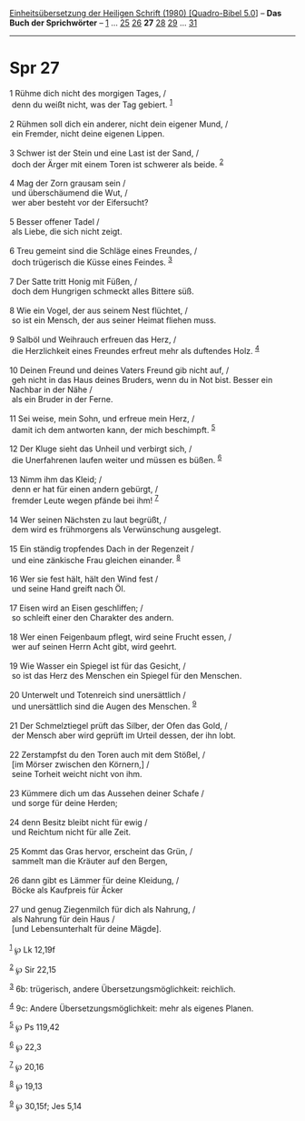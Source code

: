 :PROPERTIES:
:ID:       98c06d96-b125-400a-9ce0-221dc215d754
:END:
<<navbar>>
[[../index.html][Einheitsübersetzung der Heiligen Schrift (1980)
[Quadro-Bibel 5.0]]] -- *Das Buch der Sprichwörter* --
[[file:Spr_1.html][1]] ... [[file:Spr_25.html][25]]
[[file:Spr_26.html][26]] *27* [[file:Spr_28.html][28]]
[[file:Spr_29.html][29]] ... [[file:Spr_31.html][31]]

--------------

* Spr 27
  :PROPERTIES:
  :CUSTOM_ID: spr-27
  :END:

<<verses>>

<<v1>>
1 Rühme dich nicht des morgigen Tages, /\\
 denn du weißt nicht, was der Tag gebiert. ^{[[#fn1][1]]}\\
\\

<<v2>>
2 Rühmen soll dich ein anderer, nicht dein eigener Mund, /\\
 ein Fremder, nicht deine eigenen Lippen.\\
\\

<<v3>>
3 Schwer ist der Stein und eine Last ist der Sand, /\\
 doch der Ärger mit einem Toren ist schwerer als beide. ^{[[#fn2][2]]}\\
\\

<<v4>>
4 Mag der Zorn grausam sein /\\
 und überschäumend die Wut, /\\
 wer aber besteht vor der Eifersucht?\\
\\

<<v5>>
5 Besser offener Tadel /\\
 als Liebe, die sich nicht zeigt.\\
\\

<<v6>>
6 Treu gemeint sind die Schläge eines Freundes, /\\
 doch trügerisch die Küsse eines Feindes. ^{[[#fn3][3]]}\\
\\

<<v7>>
7 Der Satte tritt Honig mit Füßen, /\\
 doch dem Hungrigen schmeckt alles Bittere süß.\\
\\

<<v8>>
8 Wie ein Vogel, der aus seinem Nest flüchtet, /\\
 so ist ein Mensch, der aus seiner Heimat fliehen muss.\\
\\

<<v9>>
9 Salböl und Weihrauch erfreuen das Herz, /\\
 die Herzlichkeit eines Freundes erfreut mehr als duftendes Holz.
^{[[#fn4][4]]}\\
\\

<<v10>>
10 Deinen Freund und deines Vaters Freund gib nicht auf, /\\
 geh nicht in das Haus deines Bruders, wenn du in Not bist. Besser ein
Nachbar in der Nähe /\\
 als ein Bruder in der Ferne.\\
\\

<<v11>>
11 Sei weise, mein Sohn, und erfreue mein Herz, /\\
 damit ich dem antworten kann, der mich beschimpft. ^{[[#fn5][5]]}\\
\\

<<v12>>
12 Der Kluge sieht das Unheil und verbirgt sich, /\\
 die Unerfahrenen laufen weiter und müssen es büßen. ^{[[#fn6][6]]}\\
\\

<<v13>>
13 Nimm ihm das Kleid; /\\
 denn er hat für einen andern gebürgt, /\\
 fremder Leute wegen pfände bei ihm! ^{[[#fn7][7]]}\\
\\

<<v14>>
14 Wer seinen Nächsten zu laut begrüßt, /\\
 dem wird es frühmorgens als Verwünschung ausgelegt.\\
\\

<<v15>>
15 Ein ständig tropfendes Dach in der Regenzeit /\\
 und eine zänkische Frau gleichen einander. ^{[[#fn8][8]]}\\
\\

<<v16>>
16 Wer sie fest hält, hält den Wind fest /\\
 und seine Hand greift nach Öl.\\
\\

<<v17>>
17 Eisen wird an Eisen geschliffen; /\\
 so schleift einer den Charakter des andern.\\
\\

<<v18>>
18 Wer einen Feigenbaum pflegt, wird seine Frucht essen, /\\
 wer auf seinen Herrn Acht gibt, wird geehrt.\\
\\

<<v19>>
19 Wie Wasser ein Spiegel ist für das Gesicht, /\\
 so ist das Herz des Menschen ein Spiegel für den Menschen.\\
\\

<<v20>>
20 Unterwelt und Totenreich sind unersättlich /\\
 und unersättlich sind die Augen des Menschen. ^{[[#fn9][9]]}\\
\\

<<v21>>
21 Der Schmelztiegel prüft das Silber, der Ofen das Gold, /\\
 der Mensch aber wird geprüft im Urteil dessen, der ihn lobt.\\
\\

<<v22>>
22 Zerstampfst du den Toren auch mit dem Stößel, /\\
 [im Mörser zwischen den Körnern,] /\\
 seine Torheit weicht nicht von ihm.\\
\\

<<v23>>
23 Kümmere dich um das Aussehen deiner Schafe /\\
 und sorge für deine Herden;\\
\\

<<v24>>
24 denn Besitz bleibt nicht für ewig /\\
 und Reichtum nicht für alle Zeit.\\
\\

<<v25>>
25 Kommt das Gras hervor, erscheint das Grün, /\\
 sammelt man die Kräuter auf den Bergen,\\
\\

<<v26>>
26 dann gibt es Lämmer für deine Kleidung, /\\
 Böcke als Kaufpreis für Äcker\\
\\

<<v27>>
27 und genug Ziegenmilch für dich als Nahrung, /\\
 als Nahrung für dein Haus /\\
 [und Lebensunterhalt für deine Mägde].\\
\\

^{[[#fnm1][1]]} ℘ Lk 12,19f

^{[[#fnm2][2]]} ℘ Sir 22,15

^{[[#fnm3][3]]} 6b: trügerisch, andere Übersetzungsmöglichkeit:
reichlich.

^{[[#fnm4][4]]} 9c: Andere Übersetzungsmöglichkeit: mehr als eigenes
Planen.

^{[[#fnm5][5]]} ℘ Ps 119,42

^{[[#fnm6][6]]} ℘ 22,3

^{[[#fnm7][7]]} ℘ 20,16

^{[[#fnm8][8]]} ℘ 19,13

^{[[#fnm9][9]]} ℘ 30,15f; Jes 5,14
